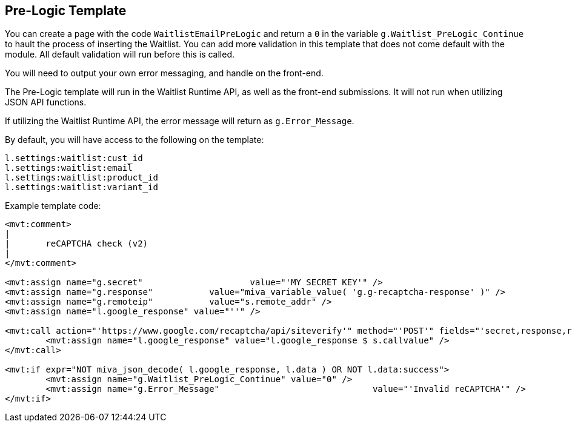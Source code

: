 <<<

[[_preLogicTemplate]]
== Pre-Logic Template

You can create a page with the code `WaitlistEmailPreLogic` and return a `0` in the variable `g.Waitlist_PreLogic_Continue` to hault the process of inserting the Waitlist. You can add more validation in this template that does not come default with the module. All default validation will run before this is called.

You will need to output your own error messaging, and handle on the front-end.

The Pre-Logic template will run in the Waitlist Runtime API, as well as the front-end submissions. It will not run when utilizing JSON API functions.

If utilizing the Waitlist Runtime API, the error message will return as `g.Error_Message`.

By default, you will have access to the following on the template:

[source,xml]
----
l.settings:waitlist:cust_id
l.settings:waitlist:email
l.settings:waitlist:product_id
l.settings:waitlist:variant_id
----

Example template code:

[source,xml]
----
<mvt:comment>
|
|	reCAPTCHA check (v2)
|
</mvt:comment>

<mvt:assign name="g.secret"			value="'MY SECRET KEY'" />
<mvt:assign name="g.response"		value="miva_variable_value( 'g.g-recaptcha-response' )" />
<mvt:assign name="g.remoteip"		value="s.remote_addr" />
<mvt:assign name="l.google_response" value="''" />

<mvt:call action="'https://www.google.com/recaptcha/api/siteverify'" method="'POST'" fields="'secret,response,remoteip'">
	<mvt:assign name="l.google_response" value="l.google_response $ s.callvalue" />
</mvt:call>

<mvt:if expr="NOT miva_json_decode( l.google_response, l.data ) OR NOT l.data:success">
	<mvt:assign name="g.Waitlist_PreLogic_Continue"	value="0" />
	<mvt:assign name="g.Error_Message"				value="'Invalid reCAPTCHA'" />
</mvt:if>
----
